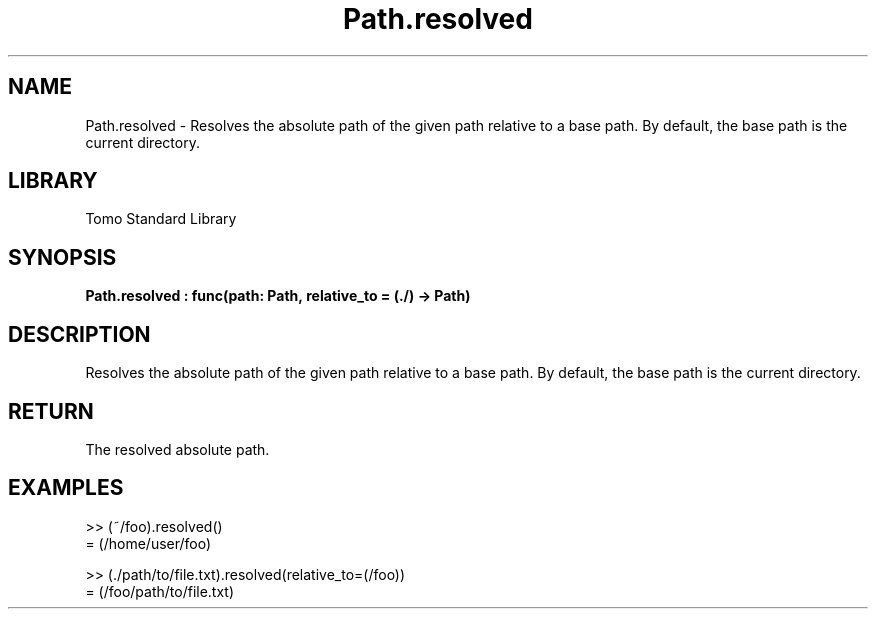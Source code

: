 '\" t
.\" Copyright (c) 2025 Bruce Hill
.\" All rights reserved.
.\"
.TH Path.resolved 3 2025-04-19T14:48:15.715744 "Tomo man-pages"
.SH NAME
Path.resolved \- Resolves the absolute path of the given path relative to a base path. By default, the base path is the current directory.

.SH LIBRARY
Tomo Standard Library
.SH SYNOPSIS
.nf
.BI Path.resolved\ :\ func(path:\ Path,\ relative_to\ =\ (./)\ ->\ Path)
.fi

.SH DESCRIPTION
Resolves the absolute path of the given path relative to a base path. By default, the base path is the current directory.


.TS
allbox;
lb lb lbx lb
l l l l.
Name	Type	Description	Default
path	Path	The path to resolve. 	-
relative_to		The base path for resolution. 	(./)
.TE
.SH RETURN
The resolved absolute path.

.SH EXAMPLES
.EX
>> (~/foo).resolved()
= (/home/user/foo)

>> (./path/to/file.txt).resolved(relative_to=(/foo))
= (/foo/path/to/file.txt)
.EE
